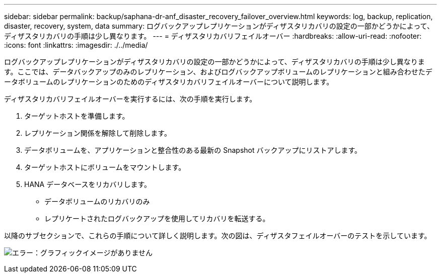 ---
sidebar: sidebar 
permalink: backup/saphana-dr-anf_disaster_recovery_failover_overview.html 
keywords: log, backup, replication, disaster, recovery, system, data 
summary: ログバックアップレプリケーションがディザスタリカバリの設定の一部かどうかによって、ディザスタリカバリの手順は少し異なります。 
---
= ディザスタリカバリフェイルオーバー
:hardbreaks:
:allow-uri-read: 
:nofooter: 
:icons: font
:linkattrs: 
:imagesdir: ./../media/


[role="lead"]
ログバックアップレプリケーションがディザスタリカバリの設定の一部かどうかによって、ディザスタリカバリの手順は少し異なります。ここでは、データバックアップのみのレプリケーション、およびログバックアップボリュームのレプリケーションと組み合わせたデータボリュームのレプリケーションのためのディザスタリカバリフェイルオーバーについて説明します。

ディザスタリカバリフェイルオーバーを実行するには、次の手順を実行します。

. ターゲットホストを準備します。
. レプリケーション関係を解除して削除します。
. データボリュームを、アプリケーションと整合性のある最新の Snapshot バックアップにリストアします。
. ターゲットホストにボリュームをマウントします。
. HANA データベースをリカバリします。
+
** データボリュームのリカバリのみ
** レプリケートされたログバックアップを使用してリカバリを転送する。




以降のサブセクションで、これらの手順について詳しく説明します。次の図は、ディザスタフェイルオーバーのテストを示しています。

image:saphana-dr-anf_image26.png["エラー：グラフィックイメージがありません"]
